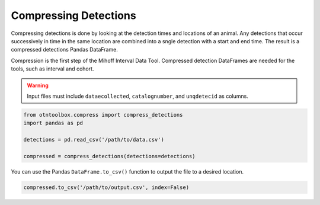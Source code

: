 
Compressing Detections
======================

.. raw:: html

   <hr>

Compressing detections is done by looking at the detection times and
locations of an animal. Any detections that occur successively in time
in the same location are combined into a sngle detection with a start
and end time. The result is a compressed detections Pandas DataFrame.

Compression is the first step of the Mihoff Interval Data Tool.
Compressed detection DataFrames are needed for the tools, such as
interval and cohort.

.. warning:: 

    Input files must include ``dataecollected``, ``catalognumber``, and ``unqdetecid`` as columns.

.. code:: python

    from otntoolbox.compress import compress_detections
    import pandas as pd
    
    detections = pd.read_csv('/path/to/data.csv')
    
    compressed = compress_detections(detections=detections)

You can use the Pandas ``DataFrame.to_csv()`` function to output the
file to a desired location.

.. code:: python

    compressed.to_csv('/path/to/output.csv', index=False)
